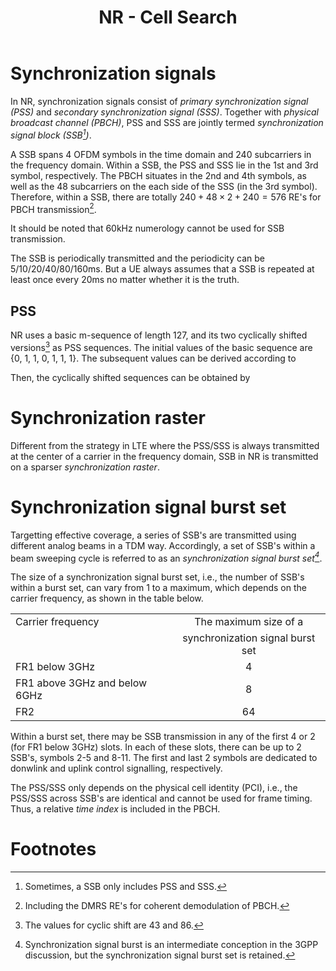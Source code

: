 #+TITLE: NR - Cell Search
#+OPTIONS: \usepackage{amsmath, amssymb, amsfonts}

* Synchronization signals
In NR, synchronization signals consist of /primary synchronization signal (PSS)/ and /secondary synchronization signal (SSS)/. Together with /physical broadcast channel (PBCH)/, PSS and SSS are jointly termed /synchronization signal block (SSB[fn:1])/.

A SSB spans 4 OFDM symbols in the time domain and 240 subcarriers in the frequency domain. Within a SSB, the PSS and SSS lie in the 1st and 3rd symbol, respectively. The PBCH situates in the 2nd and 4th symbols, as well as the 48 subcarriers on the each side of the SSS (in the 3rd symbol). Therefore, within a SSB, there are totally $240 + 48 \times 2 + 240 = 576$ RE's for PBCH transmission[fn:2].

It should be noted that 60kHz numerology cannot be used for SSB transmission.

The SSB is periodically transmitted and the periodicity can be 5/10/20/40/80/160ms. But a UE always assumes that a SSB is repeated at least once every 20ms no matter whether it is the truth.
** PSS
NR uses a basic m-sequence of length 127, and its two cyclically shifted versions[fn:4] as PSS sequences. The initial values of the basic sequence are {0, 1, 1, 0, 1, 1, 1}. The subsequent values can be derived according to
\begin{align*}
x_0(n) = x_0(n - 7) \oplus x_0(n - 3).
\end{align*}
Then, the cyclically shifted sequences can be obtained by
\begin{align*}
  x_1(n) = x_0(n + 43 \mod 127), \\
  x_2(n) = x_0(n + 86 \mod 127).
\end{align*}
* Synchronization raster
Different from the strategy in LTE where the PSS/SSS is always transmitted at the center of a carrier in the frequency domain, SSB in NR is transmitted on a sparser /synchronization raster/.
* Synchronization signal burst set
Targetting effective coverage, a series of SSB's are transmitted using different analog beams in a TDM way. Accordingly, a set of SSB's within a beam sweeping cycle is referred to as an /synchronization signal burst set[fn:3]/.

The size of a synchronization signal burst set, i.e., the number of SSB's within a burst set, can vary from 1 to a maximum, which depends on the carrier frequency, as shown in the table below.
| <l>                           |               <c>                |
| Carrier frequency             |      The maximum size of a       |
|                               | synchronization signal burst set |
|-------------------------------+----------------------------------|
| FR1 below 3GHz                |                4                 |
| FR1 above 3GHz and below 6GHz |                8                 |
| FR2                           |                64                |

Within a burst set, there may be SSB transmission in any of the first 4 or 2 (for FR1 below 3GHz) slots. In each of these slots, there can be up to 2 SSB's, symbols 2-5 and 8-11. The first and last 2 symbols are dedicated to donwlink and uplink control signalling, respectively.

The PSS/SSS only depends on the physical cell identity (PCI), i.e., the PSS/SSS across SSB's are identical and cannot be used for frame timing. Thus, a relative /time index/ is included in the PBCH.

* Footnotes

[fn:4]The values for cyclic shift are 43 and 86.
 
[fn:3]Synchronization signal burst is an intermediate conception in the 3GPP discussion, but the synchronization signal burst set is retained.

[fn:2]Including the DMRS RE's for coherent demodulation of PBCH. 

[fn:1]Sometimes, a SSB only includes PSS and SSS.
